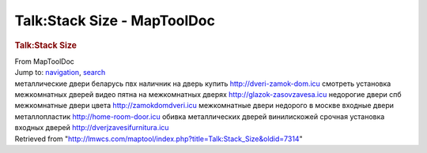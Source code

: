 ============================
Talk:Stack Size - MapToolDoc
============================

.. contents::
   :depth: 3
..

.. container:: noprint
   :name: mw-page-base

.. container:: noprint
   :name: mw-head-base

.. container:: mw-body
   :name: content

   .. container:: mw-indicators

   .. rubric:: Talk:Stack Size
      :name: firstHeading
      :class: firstHeading

   .. container:: mw-body-content
      :name: bodyContent

      .. container::
         :name: siteSub

         From MapToolDoc

      .. container::
         :name: contentSub

      .. container:: mw-jump
         :name: jump-to-nav

         Jump to: `navigation <#mw-head>`__, `search <#p-search>`__

      .. container:: mw-content-ltr
         :name: mw-content-text

         металлические двери беларусь пвх наличник на дверь купить
         http://dveri-zamok-dom.icu смотреть установка межкомнатных
         дверей видео пятна на межкомнатных дверях
         http://glazok-zasovzavesa.icu недорогие двери спб межкомнатные
         двери цвета http://zamokdomdveri.icu межкомнатные двери
         недорого в москве входные двери металлопластик
         http://home-room-door.icu обивка металлических дверей
         винилискожей срочная установка входных дверей
         http://dverjzavesifurnitura.icu

      .. container:: printfooter

         Retrieved from
         "http://lmwcs.com/maptool/index.php?title=Talk:Stack_Size&oldid=7314"


